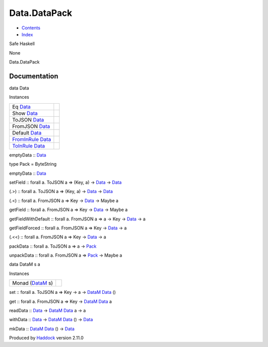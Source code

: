 =============
Data.DataPack
=============

-  `Contents <index.html>`__
-  `Index <doc-index.html>`__

 

Safe Haskell

None

Data.DataPack

Documentation
=============

data Data

Instances

+----------------------------------------------------------------------------------------+-----+
| Eq `Data <Data-DataPack.html#t:Data>`__                                                |     |
+----------------------------------------------------------------------------------------+-----+
| Show `Data <Data-DataPack.html#t:Data>`__                                              |     |
+----------------------------------------------------------------------------------------+-----+
| ToJSON `Data <Data-DataPack.html#t:Data>`__                                            |     |
+----------------------------------------------------------------------------------------+-----+
| FromJSON `Data <Data-DataPack.html#t:Data>`__                                          |     |
+----------------------------------------------------------------------------------------+-----+
| Default `Data <Data-DataPack.html#t:Data>`__                                           |     |
+----------------------------------------------------------------------------------------+-----+
| `FromInRule <Data-InRules.html#t:FromInRule>`__ `Data <Data-DataPack.html#t:Data>`__   |     |
+----------------------------------------------------------------------------------------+-----+
| `ToInRule <Data-InRules.html#t:ToInRule>`__ `Data <Data-DataPack.html#t:Data>`__       |     |
+----------------------------------------------------------------------------------------+-----+

emptyData :: `Data <Data-DataPack.html#t:Data>`__

type Pack = ByteString

emptyData :: `Data <Data-DataPack.html#t:Data>`__

setField :: forall a. ToJSON a => (Key, a) ->
`Data <Data-DataPack.html#t:Data>`__ ->
`Data <Data-DataPack.html#t:Data>`__

(.>) :: forall a. ToJSON a => (Key, a) ->
`Data <Data-DataPack.html#t:Data>`__ ->
`Data <Data-DataPack.html#t:Data>`__

(.<) :: forall a. FromJSON a => Key ->
`Data <Data-DataPack.html#t:Data>`__ -> Maybe a

getField :: forall a. FromJSON a => Key ->
`Data <Data-DataPack.html#t:Data>`__ -> Maybe a

getFieldWithDefault :: forall a. FromJSON a => a -> Key ->
`Data <Data-DataPack.html#t:Data>`__ -> a

getFieldForced :: forall a. FromJSON a => Key ->
`Data <Data-DataPack.html#t:Data>`__ -> a

(.<<) :: forall a. FromJSON a => Key ->
`Data <Data-DataPack.html#t:Data>`__ -> a

packData :: forall a. ToJSON a => a ->
`Pack <Data-DataPack.html#t:Pack>`__

unpackData :: forall a. FromJSON a =>
`Pack <Data-DataPack.html#t:Pack>`__ -> Maybe a

data DataM s a

Instances

+----------------------------------------------------+-----+
| Monad (`DataM <Data-DataPack.html#t:DataM>`__ s)   |     |
+----------------------------------------------------+-----+

set :: forall a. ToJSON a => Key -> a ->
`DataM <Data-DataPack.html#t:DataM>`__
`Data <Data-DataPack.html#t:Data>`__ ()

get :: forall a. FromJSON a => Key ->
`DataM <Data-DataPack.html#t:DataM>`__
`Data <Data-DataPack.html#t:Data>`__ a

readData :: `Data <Data-DataPack.html#t:Data>`__ ->
`DataM <Data-DataPack.html#t:DataM>`__
`Data <Data-DataPack.html#t:Data>`__ a -> a

withData :: `Data <Data-DataPack.html#t:Data>`__ ->
`DataM <Data-DataPack.html#t:DataM>`__
`Data <Data-DataPack.html#t:Data>`__ () ->
`Data <Data-DataPack.html#t:Data>`__

mkData :: `DataM <Data-DataPack.html#t:DataM>`__
`Data <Data-DataPack.html#t:Data>`__ () ->
`Data <Data-DataPack.html#t:Data>`__

Produced by `Haddock <http://www.haskell.org/haddock/>`__ version 2.11.0
